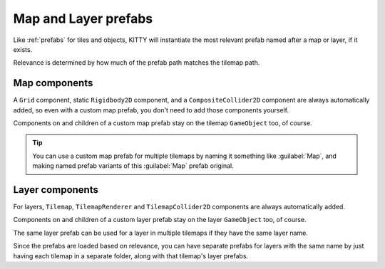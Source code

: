 .. _map_and_layer_prefabs:

Map and Layer prefabs
=====================

Like :ref:`prefabs` for tiles and objects, KITTY will instantiate the most relevant prefab named
after a map or layer, if it exists.

Relevance is determined by how much of the prefab path matches the tilemap path.


Map components
--------------

A ``Grid`` component, static ``Rigidbody2D`` component, and a ``CompositeCollider2D`` component are
always automatically added, so even with a custom map prefab, you don't need to add those components
yourself.

Components on and children of a custom map prefab stay on the tilemap ``GameObject`` too, of course.

.. Tip:: You can use a custom map prefab for multiple tilemaps by naming it something like
	:guilabel:`Map`, and making named prefab variants of this :guilabel:`Map` prefab original.


Layer components
----------------

For layers, ``Tilemap``, ``TilemapRenderer`` and ``TilemapCollider2D`` components are always
automatically added.

Components on and children of a custom layer prefab stay on the layer ``GameObject`` too, of course.

The same layer prefab can be used for a layer in multiple tilemaps if they have the same layer name.

Since the prefabs are loaded based on relevance, you can have separate prefabs for layers with the
same name by just having each tilemap in a separate folder, along with that tilemap's layer prefabs.